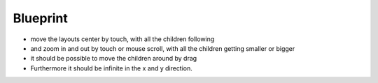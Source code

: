 ===========
 Blueprint
===========

- move the layouts center by touch, with all the children following
- and zoom in and out by touch or mouse scroll, with all the children getting smaller or bigger
- it should be possible to move the children around by drag
- Furthermore it should be infinite in the x and y direction. 
